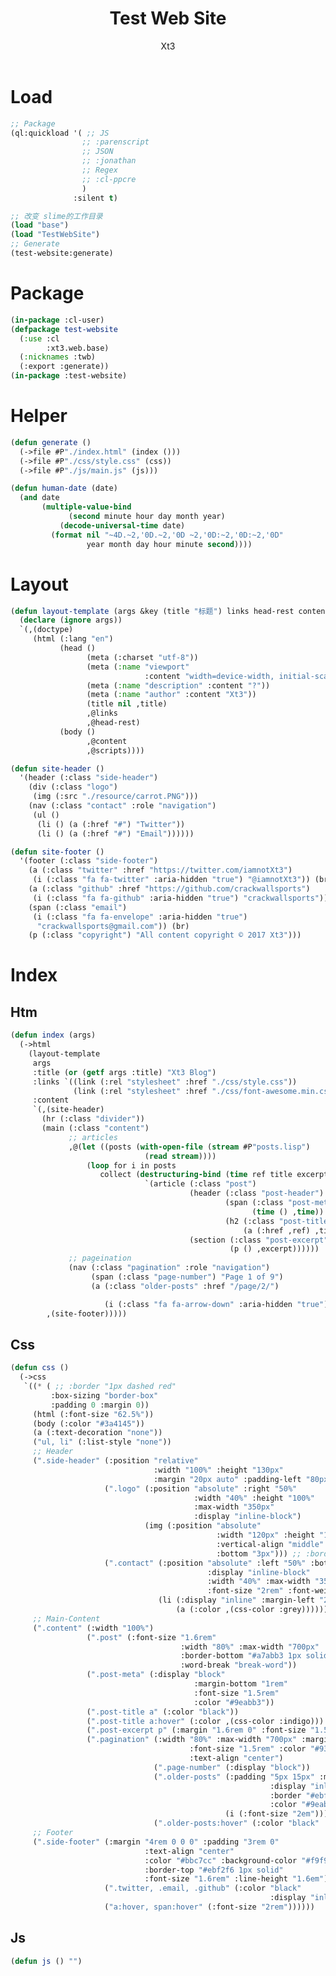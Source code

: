 #+TITLE: Test Web Site
#+AUTHOR: Xt3


* Load
#+BEGIN_SRC lisp
;; Package
(ql:quickload '( ;; JS
                ;; :parenscript
                ;; JSON
                ;; :jonathan
                ;; Regex
                ;; :cl-ppcre
                )
              :silent t)

;; 改变 slime的工作目录
(load "base")
(load "TestWebSite")
;; Generate
(test-website:generate)
#+END_SRC
* Package
#+BEGIN_SRC lisp :tangle yes
(in-package :cl-user)
(defpackage test-website
  (:use :cl 
        :xt3.web.base)
  (:nicknames :twb)
  (:export :generate))
(in-package :test-website)

#+END_SRC
* Helper
#+BEGIN_SRC lisp :tangle yes
(defun generate ()
  (->file #P"./index.html" (index ()))
  (->file #P"./css/style.css" (css))
  (->file #P"./js/main.js" (js)))

(defun human-date (date)
  (and date
       (multiple-value-bind
             (second minute hour day month year)
           (decode-universal-time date)
         (format nil "~4D.~2,'0D.~2,'0D ~2,'0D:~2,'0D:~2,'0D"
                 year month day hour minute second))))
#+END_SRC
* Layout
#+BEGIN_SRC lisp :tangle yes
(defun layout-template (args &key (title "标题") links head-rest content scripts)
  (declare (ignore args))
  `(,(doctype)
     (html (:lang "en")
           (head ()
                 (meta (:charset "utf-8"))
                 (meta (:name "viewport"
                              :content "width=device-width, initial-scale=1, shrink-to-fit=no"))
                 (meta (:name "description" :content "?"))
                 (meta (:name "author" :content "Xt3"))
                 (title nil ,title)
                 ,@links
                 ,@head-rest)
           (body ()
                 ,@content
                 ,@scripts))))

(defun site-header ()
  '(header (:class "side-header")
    (div (:class "logo")
     (img (:src "./resource/carrot.PNG")))
    (nav (:class "contact" :role "navigation")
     (ul ()
      (li () (a (:href "#") "Twitter"))
      (li () (a (:href "#") "Email"))))))

(defun site-footer ()
  '(footer (:class "side-footer")
    (a (:class "twitter" :href "https://twitter.com/iamnotXt3")
     (i (:class "fa fa-twitter" :aria-hidden "true") "@iamnotXt3")) (br)
    (a (:class "github" :href "https://github.com/crackwallsports")
     (i (:class "fa fa-github" :aria-hidden "true") "crackwallsports")) (br)
    (span (:class "email")
     (i (:class "fa fa-envelope" :aria-hidden "true")
      "crackwallsports@gmail.com")) (br)
    (p (:class "copyright") "All content copyright © 2017 Xt3")))
#+END_SRC
* Index
** Htm
#+BEGIN_SRC lisp :tangle yes
(defun index (args)
  (->html
    (layout-template
     args
     :title (or (getf args :title) "Xt3 Blog")
     :links `((link (:rel "stylesheet" :href "./css/style.css"))
              (link (:rel "stylesheet" :href "./css/font-awesome.min.css")))
     :content
     `(,(site-header)
       (hr (:class "divider"))
       (main (:class "content")
             ;; articles
             ,@(let ((posts (with-open-file (stream #P"posts.lisp")
                              (read stream))))
                 (loop for i in posts
                    collect (destructuring-bind (time ref title excerpt) i
                              `(article (:class "post")
                                        (header (:class "post-header")
                                                (span (:class "post-meta")
                                                      (time () ,time))
                                                (h2 (:class "post-title")
                                                    (a (:href ,ref) ,title)))
                                        (section (:class "post-excerpt")
                                                 (p () ,excerpt))))))
             ;; pageination
             (nav (:class "pagination" :role "navigation")
                  (span (:class "page-number") "Page 1 of 9")
                  (a (:class "older-posts" :href "/page/2/")
                  
                     (i (:class "fa fa-arrow-down" :aria-hidden "true")))))
        ,(site-footer)))))
#+END_SRC
** Css
#+BEGIN_SRC lisp :tangle yes
(defun css ()
  (->css
   `((* ( ;; :border "1px dashed red"
         :box-sizing "border-box"
         :padding 0 :margin 0))
     (html (:font-size "62.5%"))
     (body (:color "#3a4145"))
     (a (:text-decoration "none"))
     ("ul, li" (:list-style "none"))
     ;; Header
     (".side-header" (:position "relative"
                                :width "100%" :height "130px"
                                :margin "20px auto" :padding-left "80px")
                     (".logo" (:position "absolute" :right "50%"
                                         :width "40%" :height "100%"
                                         :max-width "350px"
                                         :display "inline-block")
                              (img (:position "absolute"
                                              :width "120px" :height "120px"
                                              :vertical-align "middle"
                                              :bottom "3px"))) ;; :border-radius "50% 50%" :box-shadow "2px 3px 3px black"
                     (".contact" (:position "absolute" :left "50%" :bottom 0
                                            :display "inline-block"
                                            :width "40%" :max-width "350px"
                                            :font-size "2rem" :font-weight "bold" :text-align "right")
                                 (li (:display "inline" :margin-left "20px")
                                     (a (:color ,(css-color :grey))))))
     ;; Main-Content
     (".content" (:width "100%")
                 (".post" (:font-size "1.6rem"
                                      :width "80%" :max-width "700px" :margin "3rem auto" :padding-bottom "3rem"
                                      :border-bottom "#a7abb3 1px solid"
                                      :word-break "break-word"))
                 (".post-meta" (:display "block"
                                         :margin-bottom "1rem"
                                         :font-size "1.5rem"
                                         :color "#9eabb3"))
                 (".post-title a" (:color "black"))
                 (".post-title a:hover" (:color ,(css-color :indigo)))
                 (".post-excerpt p" (:margin "1.6rem 0" :font-size "1.5rem" :line-height "1.5em"))
                 (".pagination" (:width "80%" :max-width "700px" :margin "4rem auto"
                                        :font-size "1.5rem" :color "#93abb3"
                                        :text-align "center")
                                (".page-number" (:display "block"))
                                (".older-posts" (:padding "5px 15px" :margin "10px auto"
                                                          :display "inline-block"
                                                          :border "#ebf2f6 2px solid" :border-radius "6px"
                                                          :color "#9eabb3")
                                                (i (:font-size "2em")))
                                (".older-posts:hover" (:color "black" :border-color "black"))))
     ;; Footer
     (".side-footer" (:margin "4rem 0 0 0" :padding "3rem 0"
                              :text-align "center"
                              :color "#bbc7cc" :background-color "#f9f9f9"
                              :border-top "#ebf2f6 1px solid"
                              :font-size "1.6rem" :line-height "1.6em")
                     (".twitter, .email, .github" (:color "black"
                                                          :display "inline-block"))
                     ("a:hover, span:hover" (:font-size "2rem"))))))
#+END_SRC
** Js
#+BEGIN_SRC lisp :tangle yes
(defun js () "")
#+END_SRC

